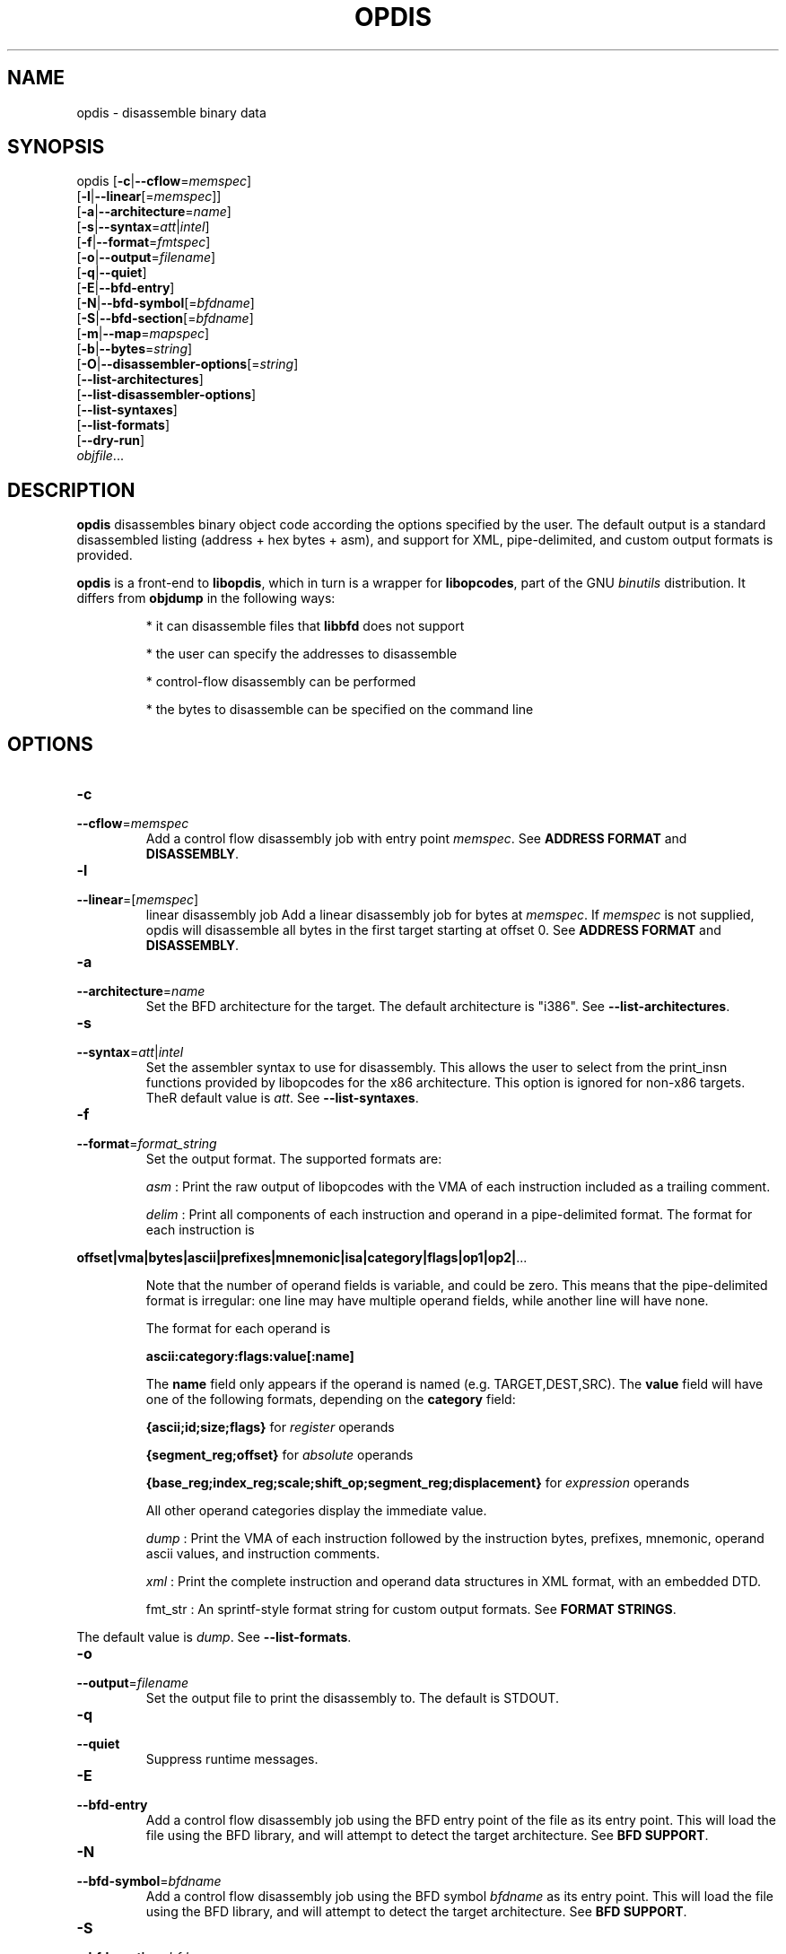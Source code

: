 .NOTE man 7 man
.TH OPDIS 1 "March 2010" "opdis 1.0" "Development Tools"

.SH NAME
opdis \- disassemble binary data

.SH SYNOPSIS
opdis [\fB\-c\fR|\fB\-\-cflow\fR=\fImemspec\fR]
      [\fB\-l\fR|\fB\-\-linear\fR[=\fImemspec\fR]]
      [\fB\-a\fR|\fB\-\-architecture\fR=\fIname\fR]
      [\fB\-s\fR|\fB\-\-syntax\fR=\fIatt\fR|\fIintel\fR]
      [\fB\-f\fR|\fB\-\-format\fR=\fIfmtspec\fR]
      [\fB\-o\fR|\fB\-\-output\fR=\fIfilename\fR]
      [\fB\-q\fR|\fB\-\-quiet\fR]
      [\fB\-E\fR|\fB\-\-bfd\-entry\fR\]
      [\fB\-N\fR|\fB\-\-bfd\-symbol\fR[=\fIbfdname\fR\]
      [\fB\-S\fR|\fB\-\-bfd\-section\fR[=\fIbfdname\fR\]
      [\fB\-m\fR|\fB\-\-map\fR=\fImapspec\fR]
      [\fB\-b\fR|\fB\-\-bytes\fR=\fIstring\fR]
      [\fB\-O\fR|\fB\-\-disassembler\-options\fR[=\fIstring\fR\]
      [\fB\-\-list\-architectures\fR]
      [\fB\-\-list\-disassembler\-options\fR]
      [\fB\-\-list\-syntaxes\fR]
      [\fB\-\-list\-formats\fR]
      [\fB\-\-dry\-run\fR]
      \fIobjfile\fR...
.br

.SH DESCRIPTION

.B opdis
disassembles binary object code according the options specified by the user. The default output is a standard disassembled listing (address + hex bytes + asm), and support for XML, pipe-delimited, and
custom output formats is provided.
.PP
\fBopdis\fP is a front-end to \fBlibopdis\fR, which in turn is a wrapper for \fBlibopcodes\fR, part of the GNU \fIbinutils\fR distribution. It differs from \fBobjdump\fR in the following ways:
.IP
* it can disassemble files that \fBlibbfd\fR does not support
.IP
* the user can specify the addresses to disassemble
.IP
* control-flow disassembly can be performed
.IP
* the bytes to disassemble can be specified on the command line

.SH OPTIONS
.IP \fB-c\fR \fImemspec\fR
.PD 0
.IP \fB--cflow\fR=\fImemspec\fR
.PD
Add a control flow disassembly job with entry point \fImemspec\fR.
.PD
See \fBADDRESS FORMAT\fR and \fBDISASSEMBLY\fR.

.IP \fB-l\fR [\fImemspec\fR]
.PD 0
.IP \fB--linear\fR=[\fImemspec\fR]
.PD
linear disassembly job
Add a linear disassembly job for bytes at \fImemspec\fR. If \fImemspec\fR is not supplied, opdis will disassemble all bytes in the first target starting at offset 0.
.PD
See \fBADDRESS FORMAT\fR and \fBDISASSEMBLY\fR.

.IP \fB-a\fR \fIname\fR
.PD 0
.IP \fB--architecture\fR=\fIname\fR
.PD
Set the BFD architecture for the target. The default architecture is "i386".
.PD
See \fB--list-architectures\fR.

.IP \fB-s\fR \fIatt\fR|\fIintel\fR
.PD 0
.IP \fB--syntax\fR=\fIatt\fR|\fIintel\fR
.PD
Set the assembler syntax to use for disassembly. This allows the user to select from the print_insn functions provided by libopcodes for the x86 architecture. This option is ignored for non-x86 targets. TheR default value is \fIatt\fR.
.PD
See \fB--list-syntaxes\fR.

.IP \fB-f\fR \fIformat_string\fR
.PD 0
.IP \fB--format\fR=\fIformat_string\fR
.PD
Set the output format. The supported formats are:
.IP
\fIasm\fR : Print the raw output of libopcodes with the VMA of each instruction included as a trailing comment.
.IP
\fIdelim\fR : Print all components of each instruction and operand in a pipe-delimited format. The format for each instruction is
.PP
\fBoffset|vma|bytes|ascii|prefixes|mnemonic|isa|category|flags|op1|op2|\fR...
.IP
Note that the number of operand fields is variable, and could be zero. This means that the pipe-delimited format is irregular: one line may have multiple operand fields, while another line will have none.
.IP
The format for each operand is
.IP
\fBascii:category:flags:value[:name]\fR
.IP
The \fBname\fR field only appears if the operand is named (e.g. TARGET,DEST,SRC). The \fBvalue\fR field will have one of the following formats, depending on the \fBcategory\fR field:
.IP
\fB{ascii;id;size;flags}\fR for \fIregister\fR operands
.IP
\fB{segment_reg;offset}\fR for \fIabsolute\fR operands
.IP
\fB{base_reg;index_reg;scale;shift_op;segment_reg;displacement}\fR for \fIexpression\fR operands
.IP
All other operand categories display the immediate value. 
.IP
\fIdump\fR : Print the VMA of each instruction followed by the instruction bytes, prefixes, mnemonic, operand ascii values, and instruction comments.
.IP
\fIxml\fR : Print the complete instruction and operand data structures in XML format, with an embedded DTD.
.IP
fmt_str : An sprintf-style format string for custom output formats.
.PD
See \fBFORMAT STRINGS\fR.
.PP
The default value is \fIdump\fR.
.PD
See \fB--list-formats\fR.

.IP \fB-o\fR \fIfilename\fR
.PD 0
.IP \fB--output\fR=\fIfilename\fR
.PD
Set the output file to print the disassembly to. The default is STDOUT.
.IP \fB-q\fR
.PD 0
.IP \fB--quiet\fR
.PD
Suppress runtime messages.

.IP \fB-E\fR
.PD 0
.IP \fB--bfd-entry\fR
.PD
Add a control flow disassembly job using the BFD entry point of the file as its entry point. This will load the file using the BFD library, and will attempt to detect the target architecture.
.PD
See \fBBFD SUPPORT\fR.

.IP \fB-N\fR \fIbfdname\fR
.PD 0
.IP \fB--bfd-symbol\fR=\fIbfdname\fR
.PD
Add a control flow disassembly job using the BFD symbol \fIbfdname\fR as its entry point. This will load the file using the BFD library, and will attempt to detect the target architecture.
.PD
See \fBBFD SUPPORT\fR.

.IP \fB-S\fR \fIbfdname\fR
.PD 0
.IP \fB--bfd-section\fR=\fIbfdname\fR
.PD
Add a linear disassembly job for the contents of the BFD section named \fIbfdname\fR. This will load the file using the BFD library, and will attempt to detect the target architecture.
.PD
See \fBBFD SUPPORT\fR.

.IP \fB-m\fR \fImemspec\fR
.PD 0
.IP \fB--map\fR=\fImemspec\fR
.PD
Map bytes at an offset into a target to a VMA.
.PD
See \fBADDRESS FORMAT\fR and \fBMEMORY MAPS\fR.

.IP \fB-b\fR \fIstring\fR
.PD 0
.IP \fB--bytes\fR=\fIstring\fR
.PD
Specify bytes to disassemble. The bytes must be in a space-delimited string, and can be in octal, decimal, or hexadecimal format. The interpretation of the bytes in the string is performed by running \fBstrtoul\fR on each byte. The base can be forced by placing a directive at the start of the string: \fI\\b\fR or \fI\\B\fR for binary, \fI\o\\fR or \fI\\O\fR for octal, \fI\\d\fR or \fI\\D\fR for decimal, and \fI\\x\fR or \fI\\X\fR for hexadecimal. Any number of \fB-b\fR options can be present.
.PD See \fBTARGETS\fR.

.IP \fB-O\fR [\fIstring\fR]
.PD 0
.IP \fB--disassembler-options\fR[=\fIstring\fR]
.PD
Set the options string for the libopcodes disassembler.
.PD
See \fB--list-disassembler-options\fR.

.IP \fB--list-architectures\fR
.PD
List the supported BFD architectures.
.PD
See \fB--architecture\fR.

.IP \fB--list-disassembler-options\fR
.PD
List the libopcodes disassembler options for the target architecture.
.PD
See \fB--disassembler-options\fR and \fB-a\fR.

.IP \fB--list-syntaxes\fR
.PD
List the available syntax options.
.PD
See \fB--syntax\fR.

.IP \fB--list-formats\fR
.PD
List the available output formats.
.PD
See \fB--format\fR.

.IP \fB--dry-run\fR
.PD
Print a list of the targets, jobs, and memory maps without actually doing any disassembly.

.SH DISASSEMBLY
\fBopdis\fR implements two disassembly algorithms:
.IP
\fBlinear\fR, short for \fIlinear sweep\fR. This disassembles instructions sequentially, in the order they are encountered in the target buffer.
.IP
\fBcflow\fR, short fot \fIcontrol flow\fR. This attempts to follow the flow of execution in the target buffer, recursing to follow branch (e.g. call and jump) targets and halting disassembly when an unconditional jump or return is encountered.
.PP
\fBopdis\fR uses \fIjobs\fR to represent user requests for disassembly. Each job is composed of a choice of algorithm (i.e. linear or cflow), a target, and a VMA in the target to use as the starting address for the algorithm. In the case of BFD jobs, the algorithm is implicit, and a symbol is used in place of the VMA.
The \fB-c\fR, \fB-l\fR, \fB-E\fR, \fB-N\fR, and \fB-S\fR options are used to request disassembly jobs.
.PP
Jobs are executed in the order that they are requested. Any number of jobs may be requested, but BFD and non-NFD jobs should not be requested on the same target. It is recommended that \fB--dry-run\fR be used to preview jobs before they are performed.
.PP
If no jobs are requested by the user, a linear disassembly of all target buffers is performed.

.SH DATA MODEL
The data model used by \fBopdis\fR and \fBlibopdis\fR uses seven types of objects: offsets, VMAs, instructions, operands, CPU registers, address expressions, and absoute addresses.
.PP
An \fBoffset\fR is a position in a target buffer. 
.PP
A \fIVirtual Memory Address\fR or \fBVMA\fR is the load address for an offset.
.PP
An \fBinstruction\fR is a memory address that has been sucessfully decoded into an assembly-language instruction. It consists of the following fields:
.IP
\fIoffset\fR :
.IP
\fIvma\fR :
.IP
\fIsize\fR :
.IP
\fIbytes\fR :
.IP
\fIascii\fR : The raw ASCII representation of the instruction generated by \fBlibopcodes\fR.
.IP
\fIprefixes\fR :
.IP
\fImnemonic\fR :
.IP
\fIisa\fR :
.IP
\fIcategory\fR :
.IP
\fIflags\fR :
.IP
\fIoperands\fR :
.IP
\fIcomment\fR :
.PP
An \fBoperand\fR is an argument to an assembly language instruction. An operand can be a numeric value (also known as an \fIimmediate\fR value), a CPU \fIregister\fR, an address \fIexpression\fR, or a segment:offset address (also known as an \fIabsolute\fR address). An operand has the following fields:
.IP
\fIascii\fR : The raw ASCII representation of the operand generated by \fBlibopcodes\fR.
.IP
\fIcategory\fR : 
.IP
\fIflags\fR :
.IP
\fIvalue\fR :
.PP
A \fBregister\fR operand has the following fields:
.IP
\fIascii\fR : The name of the register.
.IP
\fIflags\fR : The register flags.
.IP
\fIid\fR : The ID of the register. Registers which have different names but the same ID, e.g. %eax and %rax, are aliases of each other.
.IP
\fIsize\fR : The size of the register in bytes.
.PP
An \fBexpression\fR operand has the following fields:
.IP
\fIbase\fR : The CPU register containing the base address.
.IP
\fIindex\fR : The CPU register containing the index value to be shifted and added to the base.
.IP
\fIscale\fR : The scale )shift) factor applied to the index.
.IP
\fIshift operation\fR : The method of shifting (e.g. logical/arithmetic, left/right, shift/rotate) used in calculating the expression.
.IP
\fIdisplacement\fR : An offset or VMA added to the rest of the expression. Note: the displacement can be an absolute address.
.PP
An \fBabsolute\fR operand has the following fields:
.IP
\fIsegment\fR : The segment register.
.IP
\fIoffset\fR : An offset or VMA added to the value in the segment register. 

.SH TARGETS
A target is a buffer for disassembly. Targets may be decared in one of two ways: by specifying the specific bytes to disassemble in an argument to the \fB-b\fR option, or by declaring object file arguments on the command line. Targets are assigned an ID in the order they appear in the command line, with the first target given ID 1. The first target is always the default target for all operations. It is recommended that \fB--dry-run\fR be used to preview targets before performing disassembly.
.PP
While it is possible to combine multiple targets, the VMAs of the targets must not overlap. For example,
.IP
opdis -b '74 50 90' -b 'cc cc cc cc'
.PP
will generate the output
.IP
0x0: 74 50                           je	0x0000000000000052
0x1: CC                              int3	
0x2: 90                              nop	
0x3: CC                              int3
.PP
The disassembler checks for unique addresses while disassembling, and will not disassemble addresses it has already encountered. Thus, the single-byte CC instructions at offsets 0x0 and 0x2 in target 2 are not stored, as the addresses 0x0 and 0x2 have already been encountered in disassembly of target 1.

.SH MEMORY MAPS
A \fImemory map\fR associates a VMA with an offset into a target buffer. This is useful when a target buffer must appear to be at a specific load address, either to clarify the output or to combine multiple targets into a single address space. It is recommended that \fB--dry-run\fR be used to preview memory maps before performing a disassembly.
.PP
Note that memory maps are only used when creating disassembly jobs. The actual disassembler algorithms rely on ofsets from the load address of the target buffer (provided by a memory map), and do not respect the size of memory maps delcared by the user (i.e. a linear disassembly of size 0 will continue until the end of the buffer, not the end of the memory map).
.PD
See \fBADDRESS FORMAT\fR.

.SH BFD SUPPORT
\fBopdis\fR, like \fBlibopcodes\fR, supports \fIBFD\fR targets through \fBlibbfd\fR. Three jobs are available for BFD targets:
.IP
\fBDisassemble Entry\fR : Perform a control flow disassembly starting at the BFD entry point
.IP
\fBDisassemble Symbol\fR : Perform a control flow disassembly starting at a BFD symbol
.IP
\fBDisassemble Section\fR : Perform a linear disassembly of a BFD section
.PP
BFD targets do not require the use of the \fB-a\fR flag as \fBlibbfd\fR will detect the architecture of the object file. For non-BFD targets, the \fB--list-architectures\fR option is provided to print a list of the target architectures supported by the local \fBlibbfd\fR.
.PP
The format for specifying a \fIbfdname\fR is
.IP
[target:]name
.PP
where \fBtarget\fR is the ID of the target containing the symbol and \fBname\fR is a valid BFD symbol. The \fBtarget\fR is only required if more than one target is being disassembled.

.SH ADDRESS FORMAT

The format for specifying an address (a \fImemspec\fR) is
.IP
	[target]:offset|@vma[+size]
.PP
where \fBtarget\fR is the ID of the target containing the address, \fBoffset\fR is the offset of the addressin the target buffer, \fBvma\fR is the load address of that offset, and \fBsize\fR is the size of the memory region being specified. The \fBtarget\fR is onlty required if more than one target is being disassembled. Either \fBoffset\fR or \fBvma\fR must be specified, except in defining memory maps when \fBvma\fR is required. The \fBsize\fR is only used to limit the number of bytes processed by linear disassembly.
.PP
Note that \fB:\fR is used to indicate that the next argument is an offset, \fB@\fR is used to indicate that the next argument is a vma, and \fB+\fR is used to indicate that the next argument is a size. This means that the arguments can appear in any order, except for target which is undelimited and must appear first.
.pp
The target, offset, and size arguments all have default values which take effect if they are not specified. The default target is 1, the ID of the first target. The default offset is 0. The default size is 0, which specifies the entirety of the target buffer.


.SH FORMAT STRINGS
Custom output formats are supported via a printf-style format string that allows the user to determine what information about an instruction or operand is printed.

.PP
.SS Component Selection
.PP
A single character specifying what metadata to print. The \fB%i\fR (instruction) and \fB%o\fR (operand) operators represent complex objects. The metadata for these objects are available as arguments to the operator, allowing the display of categories, flags, etc.
.IP
\fBA\fR
.PD
The \fBascii\fR field of the operator. This is the default, and prints the raw libopcodes representation of the object.

.IP
\fBC\fR
.PD
The \fBcategory\fR field of the object.

.IP
\fBF\fR
.PD
The \fBflags\fR field of the object. The flags are comma-delimited.

.IP
\fBI\fR
.PD
The \fBisa\fR field of the object. This is only applicable to instruction objects.

.PP
.SS Base Selection
A single character specifying the base to print addresses or bytes in.

.IP
\fBX\fR
.PD
Print data in hexadecimal format.

.IP
\fBD\fR
.PD
Print data in decimal format.

.IP
\fBO\fR
.PD
Print data in octal format.

.IP
\fBC\fR
.PD
Print the ASCII (character) value for a byte. Only applicable to the \fB%b\rR operator.

.PP
.SS Operand Selection
.PP
A single character specifying which operand to print. If the operand is not present in the instruction, nothing will be printed.

.IP
\fBa\fR
.PD
Print all operands, separated by commas.

.IP
\fBt\fR
.PD
Print the \fBtarget\fR operand of the instruction.

.IP
\fBd\fR
.PD
Print the \fBdestination\fR operand of the instruction.

.IP
\fBs\fR
.PD
Print the \fBsource\fR operand of the instruction.

.IP
\fB#\fR
.PD
Print the #th operand of the instruction, where # is a number between 0 and 9.

.PP
.SS Operators
.PP
A single character specifying what data to print.

.IP
\fB%i\fR
.PD
Print an instruction component. Can be followed by a component selection argument. By default, the \fBascii\rR component is printed.
.PD
See \fBComponent Selection\fR.

.IP
\fB%o\fR
.PD
Print one or all operands. Can be followed by an operand selection argument and/or a component selection argument (NOTE: operand selection must always precede component selection). By default, the \fBascii\rR component of all operands is printed.
.PD
See \fBOperand Selection\fR and \fBComponent Selection\fR.

.IP
\fB%b\fR 
.PD
Print the instruction bytes. Can be followed by a base selection argument. By default, the base is hexadecimal.
.PD
See \fBBase Selection\fR.

.IP
\fB%l\fR
.PD
Print the length of the instruction in bytes.

.IP
\fB%m\fR
.PD
Print the instruction \fBmnemonic\fR field.

.IP
\fB%a\fR
.PD
Print the address of the instruction. Can be followed by a \fBv\fR argument or a \fBo\fR argument to specify which address to print (vma of offset, respectively). Can be followed by a base selection argument (NOTE: address selection must precede base selection). The default is to print the VMA in hexadecimal format.
.PD
See \fBBase Selection\fR.

.IP
\fB%p\fR 
.PD
Print the instruction \fBprefixes\fR field.

.IP
\fB%c\fR
.PD
Print the instruction \fBcomment\fR field.

.IP
\fB%?\fR
.PD
Print a conditional delimiter. The delimiter, specified by the character following \fI?\fR, is only printed if next \fB%\fR directive returns a string. The intent of this operator is to allow delimiters to be printed between operands only if the operands appear in the output.

.IP
\fB%t\fR
.PD
Print a conditional tab.
.PD
See \fB%?\fR.

.IP
\fB%s\fR
.PD
Print a conditional space.
.PD
See \fB%?\fR.

.IP
\fB%n\fR
.PD
Print a conditional newline.
.PD
See \fB%?\fR.

.IP
\fB%%\fR
.PD
Print a literal '%'.
.PD
See \fB%?\fR.
	

.SH NOTES
.PP
The level of detail available to \fBopdis\fR is determined by the decoders available in \fBlibopdis\fR. Currently, \fBlibopdis\fR provides three decoders: x86 AT&T syntax, x86 Intel syntax, and generic. The AT&T syntax decoder (used by default or when \fI-s at\fR is supplied) provides the most detail, and generates output that is best suited for analysis. The generic decoder, the only decoder available for non-x86 architectures, only provides the raw libopcodes representation (the \fIascii\rR field) of the instruction and no operand information. Additional architecture-specific decoders must be added to \fBlibopdis\fR to overcome this limitation.
.PP
\fBopdis\fR does not emit instructions as they are disassembled. Instead, instructions are stored in a binary tree and printed in order of VMA after all dfisassembly jobs have completed.

.SH EXAMPLES

.PP
Disassemble an object file from its entry point:
.IP
opdis -E a.out

.PP
Disassemble an object file from the symbol 'main':
.IP
opdis -N main a.out

.PP
Disassemble the .text section of an object file:
.IP
opdis -S .text a.out

.PP
Disassemble the .text section of an object file and write to disasm.xml:
.IP
opdis -S .text -o asm.xml -f xml a.out

.PP
Perform a linear disassembly of 1024 bytes at offset 0x100 in an object file:
.IP
opdis -l :0x100+1024 a.out

.PP
Perform an intel-syntax control disassembly starting at offset 0x200 in an object file:
.IP
opdis -s intel -c :0x200 a.out

.PP
Disassemble shellcode: 
.IP
dist/opdis -b '31 c0 bb 08 84 04 08 53 89 e1 31 d2 b0 0b cd 80 00 00'
.PP
(see http://www.shell-storm.org/shellcode/files/shellcode-44.php)

.PP
Map the specified bytes to VMA 0x1000 and disassemble:
.IP
opdis -m :0@0x1000 -b '2e 2e 74 50 90'

.PP
Map target 1 to VMA 0x1000, target 2 to VMA 0x1100 and disassemble:
.IP
opdis -m 1@0x1000 -m 2@0x1100 -b '2e 2e 74 50 90' -b 'cc cc cc cc'

.PP
Print the size, bytes, and mnemonic (if present) of each instruction:
.IP
opdis -f '%l:%b%?:%m' a.out

.SH "SEE ALSO"

.IP
\fIobjdump\fR(1), \fIod\fR(1), \fIreadelf\fR(1), and the Info entries for \fIbinutils\fR.

.SH COPYRIGHT

Copyright (c) 2010 thoughtgang.org.
.PP
Permission is granted to copy, distribute and/or modify this document
under the terms of the GNU Free Documentation License, Version 3.0
or any later version published by the Free Software Foundation;
with no Invariant Sections, with no Front-Cover Texts, and with no
Back-Cover Texts.  A copy of the license is included in the
section entitled "GNU Free Documentation License".              